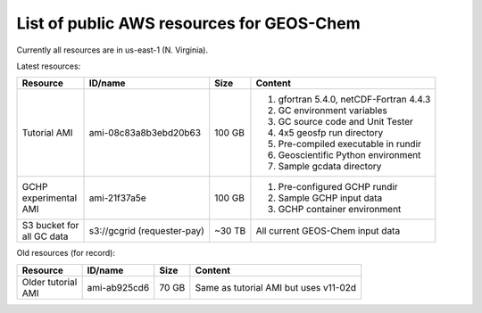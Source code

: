 List of public AWS resources for GEOS-Chem
==========================================

Currently all resources are in us-east-1 (N. Virginia).

Latest resources:

+-------------------+------------------------+----------+----------------------------------+
| Resource          | ID/name                | Size     | Content                          |
+===================+========================+==========+==================================+
|| Tutorial AMI     | ami-08c83a8b3ebd20b63  | 100 GB   |                                  |
|                   |                        |          | 1. gfortran 5.4.0,               |
|                   |                        |          |    netCDF-Fortran 4.4.3          |
|                   |                        |          | 2. GC environment variables      |
|                   |                        |          | 3. GC source code and Unit Tester|
|                   |                        |          | 4. 4x5 geosfp run directory      |
|                   |                        |          | 5. Pre-compiled executable       |
|                   |                        |          |    in rundir                     |
|                   |                        |          | 6. Geoscientific Python          |
|                   |                        |          |    environment                   |
|                   |                        |          | 7. Sample gcdata directory       |
+-------------------+------------------------+----------+----------------------------------+
|| GCHP             | ami-21f37a5e           | 100 GB   | 1. Pre-configured GCHP rundir    |
|| experimental     |                        |          | 2. Sample GCHP input data        |
|| AMI              |                        |          | 3. GCHP container environment    |
+-------------------+------------------------+----------+----------------------------------+
|| S3 bucket for    | s3://gcgrid            | ~30 TB   | All current GEOS-Chem input data |
|| all GC data      | (requester-pay)        |          |                                  |
+-------------------+------------------------+----------+----------------------------------+

Old resources (for record):

+-------------------+------------------------+----------+----------------------------------+
| Resource          | ID/name                | Size     | Content                          |
+===================+========================+==========+==================================+
|| Older tutorial   | ami-ab925cd6           | 70 GB    | Same as tutorial AMI             |
|| AMI              |                        |          | but uses v11-02d                 |
+-------------------+------------------------+----------+----------------------------------+